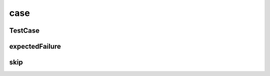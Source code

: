 .. py:module:: case

case
====


TestCase
--------

.. py:class:: TestCase

    базовый класс для тестов, запускаемые тесты должны начинаться со слова `test`

    .. py:method:: setUp()

        Вызывается для выполнения настроек, перед вызовом любых методов тестирования.

    .. py:method:: tearDown()

        Вызывается для выполнения заключительных действий после выполнения всех тестов.

    .. py:method:: assert(expr, [msg])

        проверяет `expr` на `False`

    .. py:method:: assertEqual(x, y, [msg])

        сравнивает `x`, `y`


    .. py:method:: assertIsInstance(x, y[, msg])

        Проверяет, является ли объект экземпляром класса

        .. code-block:: py

            self.assertIsInstance(a, b, 'some msg')


    .. py:method:: assertNotEqual(x, y, [msg])

        сравнивает `x`, `y`

    .. py:method:: assertAlmostEqual(x, y, [places, msg])

        сравнивает `x`, `y` c точностью до `places`

    .. py:method:: assertNotAlmostEqual(x, y, [places, msg])

        сравнивает `x`, `y` c точностью до `places`

    .. py:method:: assertRaises(exc, calable, *args)

        проверяет что `calable` вызывает исключение `exc`, `args` передаются в `calable`

    .. py:method:: failUnless(expr, [msg])

        проверяет `expr` на `False`

    .. py:method:: failUnlessEqual(x, y, [msg])

        сравнивает `x`, `y`

    .. py:method:: failAlmostEqual(x, y, [places, msg])

        сравнивает `x`, `y` c точностью до `places`

    .. py:method:: failUnlessNotEqual(x, y, [msg])

        сравнивает `x`, `y`

    .. py:method:: failNotAlmostEqual(x, y, [places, msg])

        сравнивает `x`, `y` c точностью до `places`

    .. py:method:: failUnlessRaises(exc, calable, *args)

        проверяет что `calable` вызывает исключение `exc`, `args` передаются в `calable`

    .. py:method:: failIf(expr, [msg])

        если `expr` == `True`, то ошибка

    .. py:method:: fail([msg])

        возбуждает ошибку

    .. py:attribute:: failureException

        хранит последнее исключение теста


expectedFailure
---------------

.. py:method:: expectedFailure()

    Декоратор, ожидает что метод завершится с ошибкой

    .. code-block:: py

        @expectedFailure
        def test_1(self):
            """
            """

skip
----

.. py:method:: skip()

    Декоратор для пропускания тестов

    .. code-block:: py

        @skip('message')
        def test_1(self):
            """


            """
